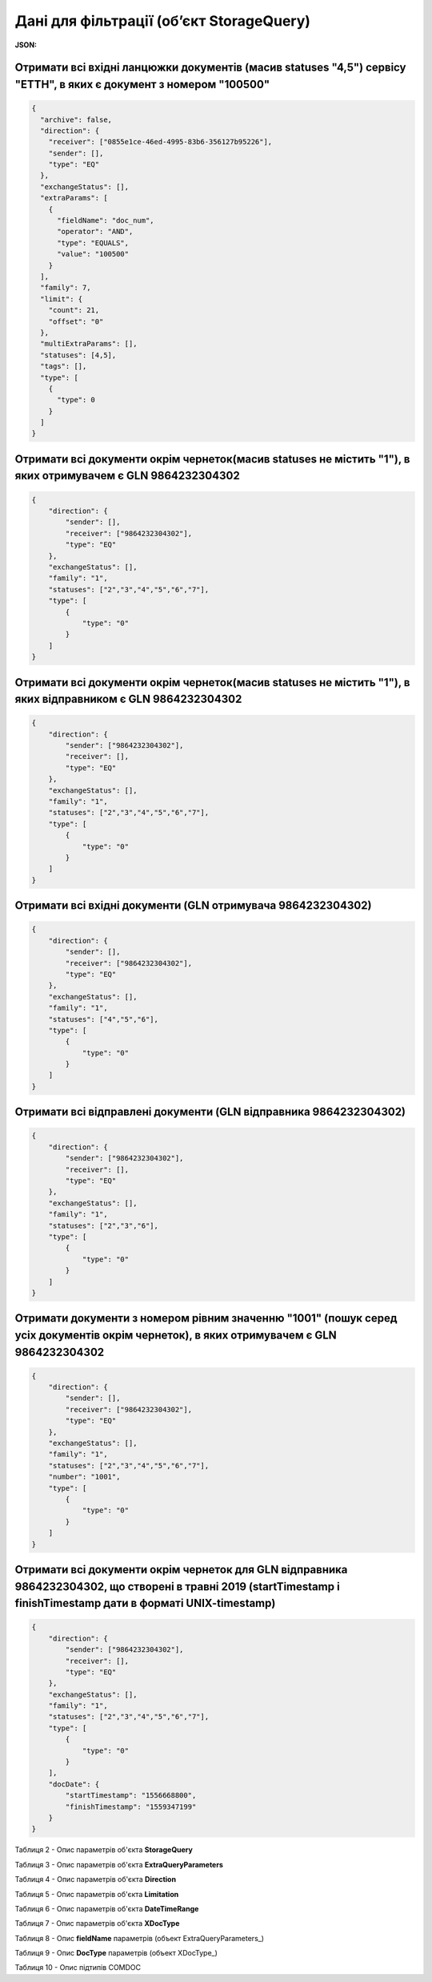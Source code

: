 #############################################################
**Дані для фільтрації (об’єкт StorageQuery)**
#############################################################

**JSON:**

Отримати всі вхідні ланцюжки документів (масив statuses "4,5") сервісу "ЕТТН", в яких є документ з номером "100500" 
+++++++++++++++++++++++++++++++++++++++++++++++++++++++++++++++++++++++++++++++++++++++++++++++++++++++++++++++++++++++

.. code:: json

	{
	  "archive": false,
	  "direction": {
	    "receiver": ["0855e1ce-46ed-4995-83b6-356127b95226"],
	    "sender": [],
	    "type": "EQ"
	  },
	  "exchangeStatus": [],
	  "extraParams": [
	    {
	      "fieldName": "doc_num",
	      "operator": "AND",
	      "type": "EQUALS",
	      "value": "100500"
	    }
	  ],
	  "family": 7,
	  "limit": {
	    "count": 21,
	    "offset": "0"
	  },
	  "multiExtraParams": [],
	  "statuses": [4,5],
	  "tags": [],
	  "type": [
	    {
	      "type": 0
	    }
	  ]
	}

Отримати всі документи окрім чернеток(масив statuses не містить "1"), в яких отримувачем є GLN 9864232304302 
++++++++++++++++++++++++++++++++++++++++++++++++++++++++++++++++++++++++++++++++++++++++++++++++++++++++++++++

.. code:: json

    {
        "direction": {
            "sender": [],
            "receiver": ["9864232304302"],
            "type": "EQ"
        },
        "exchangeStatus": [],
        "family": "1",
        "statuses": ["2","3","4","5","6","7"],
        "type": [
            {
                "type": "0"
            }
        ]
    }

Отримати всі документи окрім чернеток(масив statuses не містить "1"), в яких відправником є GLN 9864232304302 
++++++++++++++++++++++++++++++++++++++++++++++++++++++++++++++++++++++++++++++++++++++++++++++++++++++++++++++

.. code:: json

    {
        "direction": {
            "sender": ["9864232304302"],
            "receiver": [],
            "type": "EQ"
        },
        "exchangeStatus": [],
        "family": "1",
        "statuses": ["2","3","4","5","6","7"],
        "type": [
            {
                "type": "0"
            }
        ]
    }

Отримати всі вхідні документи (GLN отримувача 9864232304302) 
++++++++++++++++++++++++++++++++++++++++++++++++++++++++++++++++++++++++++++++++++++++++++++++++++++++++++++++

.. code:: json

    {
        "direction": {
            "sender": [],
            "receiver": ["9864232304302"],
            "type": "EQ"
        },
        "exchangeStatus": [],
        "family": "1",
        "statuses": ["4","5","6"],
        "type": [
            {
                "type": "0"
            }
        ]
    }

Отримати всі відправлені документи (GLN відправника 9864232304302) 
++++++++++++++++++++++++++++++++++++++++++++++++++++++++++++++++++++++++++++++++++++++++++++++++++++++++++++++

.. code:: json

    {
        "direction": {
            "sender": ["9864232304302"],
            "receiver": [],
            "type": "EQ"
        },
        "exchangeStatus": [],
        "family": "1",
        "statuses": ["2","3","6"],
        "type": [
            {
                "type": "0"
            }
        ]
    }

Отримати документи з номером рівним значенню "1001" (пошук серед усіх документів окрім чернеток), в яких отримувачем є GLN 9864232304302
+++++++++++++++++++++++++++++++++++++++++++++++++++++++++++++++++++++++++++++++++++++++++++++++++++++++++++++++++++++++++++++++++++++++++++

.. code:: json

    {
        "direction": {
            "sender": [],
            "receiver": ["9864232304302"],
            "type": "EQ"
        },
        "exchangeStatus": [],
        "family": "1",
        "statuses": ["2","3","4","5","6","7"],
        "number": "1001",
        "type": [
            {
                "type": "0"
            }
        ]
    }

Отримати всі документи окрім чернеток для GLN відправника 9864232304302, що створені в травні 2019 (startTimestamp і finishTimestamp дати в форматі UNIX-timestamp)
+++++++++++++++++++++++++++++++++++++++++++++++++++++++++++++++++++++++++++++++++++++++++++++++++++++++++++++++++++++++++++++++++++++++++++++++++++++++++++++++++++++

.. code:: json

    {
        "direction": {
            "sender": ["9864232304302"],
            "receiver": [],
            "type": "EQ"
        },
        "exchangeStatus": [],
        "family": "1",
        "statuses": ["2","3","4","5","6","7"],
        "type": [
            {
                "type": "0"
            }
        ],
        "docDate": {
            "startTimestamp": "1556668800",
            "finishTimestamp": "1559347199"
        }
    }

.. _Таблиця_2:

Таблиця 2 - Опис параметрів об'єкта **StorageQuery**

.. csv-table:: 
  :file: for_csv/StorageQuery.csv
  :widths:  1, 7, 12, 41
  :header-rows: 1
  :stub-columns: 0

Таблиця 3 - Опис параметрів об'єкта **ExtraQueryParameters**

.. csv-table:: 
  :file: for_csv/ExtraQueryParameters.csv
  :widths:  1, 7, 12, 41
  :header-rows: 1
  :stub-columns: 0

Таблиця 4 - Опис параметрів об'єкта **Direction**

.. csv-table:: 
  :file: for_csv/Direction.csv
  :widths:  1, 7, 12, 41
  :header-rows: 1
  :stub-columns: 0

Таблиця 5 - Опис параметрів об'єкта **Limitation**

.. csv-table:: 
  :file: for_csv/Limitation.csv
  :widths:  1, 7, 12, 41
  :header-rows: 1
  :stub-columns: 0

Таблиця 6 - Опис параметрів об'єкта **DateTimeRange**

.. csv-table:: 
  :file: for_csv/DateTimeRange.csv
  :widths:  1, 7, 12, 41
  :header-rows: 1
  :stub-columns: 0

Таблиця 7 - Опис параметрів об'єкта **XDocType**

.. csv-table:: 
  :file: for_csv/XDocType.csv
  :widths:  1, 7, 12, 41
  :header-rows: 1
  :stub-columns: 0

.. _fieldName:

Таблиця 8 - Опис **fieldName** параметрів (объект ExtraQueryParameters_)

.. csv-table:: 
  :file: for_csv/extra_fields.csv
  :widths:  1, 2, 7, 12, 41
  :header-rows: 1
  :stub-columns: 0

.. _опис_параметрів:

Таблиця 9 - Опис **DocType** параметрів (объект XDocType_)

.. csv-table:: 
  :file: for_csv/xdoctype_p.csv
  :widths:  1, 19, 41
  :header-rows: 1
  :stub-columns: 0

.. _опис_підтипів:

Таблиця 10 - Опис підтипів COMDOC

.. csv-table:: 
  :file: /integration_2_0/APIv2/Methods/EveryBody/for_csv/sub_doc_type_id.csv
  :widths:  1, 7
  :header-rows: 1
  :stub-columns: 0